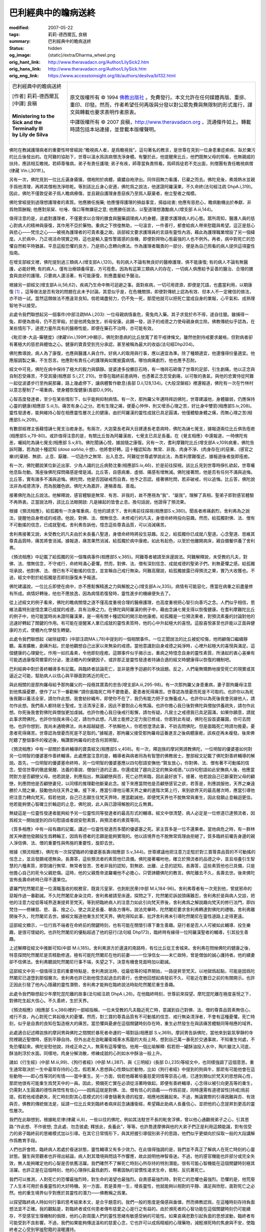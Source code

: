 巴利經典中的瞻病送終
====================

:modified: 2007-05-22
:tags: 莉莉-德西爾瓦, 良稹
:summary: 巴利經典中的瞻病送終
:status: hidden
:og_image: {static}/extra/Dharma_wheel.png
:orig_hant_link: http://www.theravadacn.org/Author/LilySick2.htm
:orig_hans_link: http://www.theravadacn.org/Author/LilySick.htm
:orig_eng_link: https://www.accesstoinsight.org/lib/authors/desilva/bl132.html


.. role:: small
   :class: is-size-7

.. role:: fake-title
   :class: is-size-2 has-text-weight-bold

.. role:: fake-title-2
   :class: is-size-3

.. list-table::
   :class: table is-bordered is-striped is-narrow stack-th-td-on-mobile
   :widths: auto

   * - .. container:: has-text-centered

          :fake-title:`巴利經典中的瞻病送終`

          | [作者] 莉莉-德西爾瓦
          | [中譯] 良稹
          |

          | **Ministering to the Sick and the Terminally Ill**
          | **by Lily de Silva**
          |

     - .. container:: has-text-centered

          原文版權所有 © 1994 `佛教出版社`_ 。免費發行。本文允許在任何媒體再版、重排、重印、印發。然而，作者希望任何再版與分發以對公眾免費與無限制的形式進行，譯文與轉載也要求表明作者原衷。

          中譯版權所有 © 2007 良稹，http://www.theravadacn.org ，流通條件如上。轉載時請包括本站連接，並登載本版權聲明。

佛陀在教誡護理病者的重要性時曾經說:“瞻視病人者，是爲瞻視我”。這句著名的教言，是世尊在見到一位身患重症痢疾、臥於糞污的比丘後發出的。在阿難的協助下，世尊以溫水爲該病僧洗淨身體。有鑒於此，他提醒衆比丘，他們既無父母的照看，也無親戚的扶持，應該相互瞻視。若師尊罹病，弟子有責任護理; 弟子有疾，師尊當負責照看。爲師爲徒若不克出面，則僧團有責任瞻視病僧(律藏 Vin.i,301ff.)。

另有一次，佛陀見到一位比丘遍身瘡癘，僧袍附於病體，瘡膿自袍滲出。同伴因無力看護，已棄之而去。佛陀見後，煮燒熱水並親手爲他清理，再將其僧袍洗淨晾乾。等到該比丘身心安適，佛陀爲之說法，他遂證阿羅漢果，不久命終(法句經注疏 DhpA.i,319)。因此，佛陀不僅敦促弟子爲人瞻病療傷，並且親自護理身患惡疾乃至爲人厭棄者，樹立聖者之楷模。

佛陀曾經提到過理想護理者的素質。他應勝任施藥; 他應懂得護理的損益事宜，揚益祛害; 他應有慈悲心，瞻病動機出於奉獻、非爲物質酬報; 他應對尿屎、吐唾、傷口等無嫌惡之意; 他應勝任說法，以聖道理想激勵病人(增支部 A.iii,144)。

值得注意的是，此處對護理者，不僅要求以合理的膳食與醫藥調理病人的身體，還要求護理病人的心態。眾所周知，醫護人員的慈心對病人的精神與康復，其作用不亞於藥物。重病之下徬徨無助，一句溫言，一件善行，都會給病人帶來慰籍與希望。這正是慈心與悲心——梵住之心——被視為護理者的可貴素養之故。該部經文要求護理員的言語有靈性內涵，藉此為護理職業增設了另一個緯度。人於病中，乃正視活命現實之時，這也是輸入靈性警寤感的良機，即便對拜物心態最強的人也不例外。再者，病中對死亡的恐懼自然較平時猶甚。平息這股恐懼的良方，乃是把心念轉向佛法。作為護理者職責的一部分，便是為自己照看的病人提供這項靈性指南。

在增支部經文裡，佛陀提到過三類病人(增支部A.i,120)。有的病人不論有無良好的醫療護理，俱不能康復; 有的病人不論有無醫護，必能好轉; 有的病人，僅有治療頤養得當，方可痊愈。因為有這第三類病人的存在，一切病人俱應給予妥善的醫治、合理的膳食與良好的護理。只要病人還活著，有可能康復，則應盡量給予醫治。

根據另一部經文(增支部A.iii,56,62)，疾病乃生命中無可迴避之事。面對疾病，一切可用資源，即便是咒語，也盡當利用，以期康復 [1]_ 。這等做法是否有效的問題在此未予討論。其意似乎是，在危機關頭，即便對傳統上認為有效、但本人不一定確信的做法，亦不妨一試。當然這類做法不應違背良知。倘若竭盡努力，仍不免一死，那麼他就可以把死亡當成自身的業報，心平氣和、成熟理智地予以接受。

此處令我們聯想起另一個事件(中部注疏MA.i,203): 一位母親病情垂危，需兔肉入藥。其子求覓於市不得，遂自往獵。雖捕得一兔，即便為救母，仍不忍宰殺。於是他將兔放生，祈母安康。此願一發，該子的戒德之力使母親身病立除。佛教傳統似乎認為，在某些情形下，道德力量所具有的醫療性能，即便在藥石不治時，亦可能有效。

《毗尼律-大品-藥犍度》(律藏Vin.i,199ff.)中顯示，佛陀對患病的比丘放寬了若干戒律條文。雖然他對持戒要求嚴格，但對病者卻有著極大的慈悲與體恤之心。健康的寶貴受到充分承認，甚至被稱為最大的收益(法句經Dhp204)。

佛陀教導說，病人為了康復，也應與醫護人員合作。好病人的取用與行事，應以適宜為準。除了種類適宜，他還懂得份量適宜。他應服調製之藥，不生怨言。他應對有責任心的護理員如實披露病情。哪怕病痛劇烈，他也應予忍耐。

經文中可見，佛陀在病中保持了極大的毅力與鎮靜。提婆達多投擲巨石時，有一塊碎石砸傷了世尊的足部，引生劇痛。他以正念與自制忍受痛苦，不受其擾(相應部 S.i,27, 210)。世尊在臨終前患病時，也憑著正念忍受劇痛，以可敬的勇氣，與他的忠實侍從阿難一起從波婆步行至拘屍那羅，路上幾處停下，讓病體暫作歇息(長部 D.ii,128,134)。《大般涅槃經》裡還報道，佛陀有一次在竹林村以意志壓制了一場重病，使身體恢復健康(長部D.ii,99)。

心智高度發達者，至少在某些情形下，似乎能夠抑制病情。有一次，那拘羅父年邁時拜訪佛陀，世尊建議他，身體雖弱，仍應保持心靈的健康(相應部 S.iii,1)。痛苦有身心之分。若有生理之痛，便憂心忡忡，則又增添心理之苦，好比身中雙箭(相應部S.iv,208)。靈性發達者，能夠維持心智在相應靈性層次上的健康。由於阿羅漢的靈性成就已具足圓滿，他僅體驗身體之痛，而無心理之苦(相應部S.iv,209)。

有數部經裡主張藉憶誦七覺支治癒身恙。有兩次，大迦葉長老與大目建連長老患病時，佛陀為誦七覺支，據報道兩位比丘俱告痊癒(相應部S.v,79-80)。或許值得注意的是，有關比丘皆為阿羅漢故，七覺支已具足長養。在《覺支相應》中還報道，一時佛陀有恙，囑純陀為誦七覺支(相應部 S.v,81)。佛陀聞誦心悅，據說隨之康復。另有一次，耆利摩難陀比丘(增支部A.v,109)病重，佛陀告訴阿難，若為說十種認知 (*dasa sañña*,十想)，他將會好轉。這十種認知為: 無常、非我、肉身不淨、(肉身存在)的惡果、(感官之樂)的棄絕、無欲、止息、厭離、一切造作之無常、出入息念。阿難從世尊處學說此法，為耆利摩難復述，據報道後者旋即痊癒。

有一次，佛陀聽說某位新近出家、少為人識的比丘病勢沈重(相應部S.iv,46)，於是前往探視。該比丘見到世尊時掙扎欲起，世尊囑他息臥勿動。落座後佛陀探問痛感是增是減。比丘答，自感病重、虛弱、痛感有增無減。佛陀接著問，他是否有任何不滿與追悔。比丘答，實有諸多不滿與追悔。佛陀問，他是否因破戒而自責。他予之否認。接著佛陀問，若非破戒，何以追悔。比丘答，佛陀說法非為戒德清淨，而為脫離色欲。佛陀大為嘉許，連稱善哉、善哉。

接著佛陀為比丘說法。他解釋說，感官體驗是無常、有苦、非我的，故不應視為“我”、“屬我”。理解了真相，聖弟子即對感官體驗不再熱衷。正當說法時，該比丘法眼開啟: 凡是緣起的皆會止息。換句話說，他證得了預流果。

根據《預流相應》，給孤獨有一次身罹重病，在他的請求下，舍利弗前往探視(相應部S.v,380)。聞長者疼痛劇烈，舍利弗為之說法，提醒他自身修成的戒德。他說，對佛、法、僧無信念、未修戒行的凡夫，身壞命終時投向惡趣。然而，給孤獨對佛、法、僧有不可動搖的信念，已成就聖戒。舍利弗告訴他，憶念這些尊貴品質，可以消減痛苦。

舍利弗接著又說，未受教化的凡夫由於未長養八聖道，身壞命終時將投生惡趣。反之，給孤獨你已成就八聖道。心念聖道、思維其尊貴品質時，痛苦將會消減。據報道，痛苦果然消減，給孤獨於病中康癒。如此有起色，以至於他離開病床，親自備餐供養了舍利弗。

《預流相應》中記載了給孤獨的另一個罹病事件(相應部S.v,385)。阿難尊者被請至床邊說法。阿難解釋說，未受教的凡夫，對佛、法、僧無信念，不守戒行，命終時滿心憂懼。然而，對佛、法、僧有深刻信念、成就戒德的聖弟子們，則無憂懼之感。給孤獨坦承說，他對佛、法、僧已有不可動搖的信念，並宣稱自己戒行無染。阿難高聲說，給孤獨披露已得預流之果，實乃大收獲也。不過，經文中對於給孤獨是否即刻康復未予報道。

佛陀建議說，一位比丘即使在病中，亦不應鬆懈精進之力與解脫之心(增支部A.iv,335)。病情有可能惡化，應當在病重之前盡量修有所成。病情好轉後，他也不應放逸，因為病情若復發時，靈性進步的機緣便失去了。

從上述經文的例子看來，佛陀的瞻病關懷之道不僅高度重視合理的醫療護理，也高度重視把心智引向善巧之念。人們似乎相信，思維法義特別是憶念業已成就的戒德，具有治療之力。在佛陀與阿羅漢的例子中，藉由念誦七覺支得以恢復健康。在耆利摩難陀比丘的例子中，他可能當時尚未證阿羅漢果，是一場有關十種認知的開示助他康癒。給孤獨是一位預流果者，對預流素養的討論對他的迅速好轉起了關鍵的作用。有可能在提醒某人業已成就的靈性素質時，他的心中升起極大的喜悅。這股喜悅甚至也許能以正面與健康的方式，使體內化學發生轉變。

此處令我們聯想起《破除疑障》(中部注疏MA.i,78)中提到的一個相關事件。一位正聞說法的比丘被蛇咬傷，他罔顧傷口繼續靜聽。毒液擴散，劇痛升起。於是他觀想自己出家以來無染的戒德。當他意識到自身戒德之純淨時，心裡升起極大的喜悅與滿足。這個健康的心理變化，作用一如抗毒素，令他即刻痊癒。這類事件似乎揭示出，重病之時憶念自身的靈性素質，所湧起的衷心喜樂有可能透過康復荷爾蒙的分泌，激活體內的保健因子。或許那正是靈性發達者持誦合適的經文時健康得以恢復的機制吧。

巴利經典中對於善終輔導多有記載。與臨終者談論死亡，並非是應予迴避的不快話題。反之，人們毫無矯飾地接受死亡的現實或其逼近之可能，幫助病人以信心與平靜面對將近的死亡。

與此相關的是那拘羅母給予那拘羅父的一段極其寶貴的忠告(增支部A.iii,295-98)。有一次那拘羅父身患重病，妻子那拘羅母注意到他焦躁憂鬱，便作了以下一番勸解:“請你面臨死亡時不要擔憂。憂患者死得痛苦。世尊認為懷憂而死是不可取的。也許你以為死後我難以養活全家，請勿作此想。我會紡紗織布，即使你不在了，我仍有能力把子女撫養成人。也許你以為死後我會另嫁他人，請勿作此想。我們兩人都持居士聖戒，生活清淨正善，因此不要對此心有焦躁。也許你擔心我日後對佛陀與僧伽供養疏失，請勿作此想。你死後我會對佛陀與僧伽更加虔誠。也許你擔心我日後戒行鬆懈，請勿有疑。凡居士之戒德我已具足圓滿，如果你願意，請就此事求問佛陀。也許你怕我未得心定，請勿作此想。凡居士能修之定力我已修成，你若對此有疑，佛陀在設首婆羅園，你可去問他。也許你想到，我尚未通曉佛法，尚未超越疑惑、不依賴他人，你若想澄清此事，不妨去問佛陀。但是面臨死亡時請勿擔憂。憂患者死得痛苦。世尊認為懷憂而死是不足取的。”據報道，那拘羅父接受那拘羅母這番進言之後病體康癒，該疾症再未複發。後來佛陀聽了整個事件的複述後，稱讚那拘羅母的忠告何其明智。

《預流相應》中有一部關於善終輔導的寶貴經文(相應部S.v,408)。有一次，釋迦族的摩訶男請教佛陀，一位明智的優婆塞如何對另一位明智的優婆塞作善終輔導。此處應當注意的是，輔導者與病者同為有智慧的佛教居士。整部經文記載了佛陀對善終輔導的解說。首先，一位明智的優婆塞命終時，另一位明智的優婆塞應以四句慰語安撫他:“賢友放心，你對佛、法、僧有著不可動搖的信念，堅信世尊的徹底覺醒、法義的善說、僧伽行道的正直。你還成就了趨向正定的無染戒德。”以四句慰語如此安撫病人後，他應當問對方是否顧戀父母。他若說是，則應指出，無論顧戀與否，死亡必然來臨，因此最好放下。接著，他若說自己已斷棄對父母的顧戀，則應問他是否顧戀妻兒，以同樣的推理勸他斷棄此念。接下來應當問他是否顧戀感官之欲，若答是，則應說服他，天界之樂遠勝於人間之樂，鼓勵他向往天界之樂。接下來，應當引導他沿著天界之樂的進階次第上行，來到欲界天的最高層次時，應當引導他把注意力轉向梵天。假若他說，自己已志願生往梵天界時，應當勸誡他，即便梵天界也不脫無常與重生，因此發願止息輪迴更佳。他若能夠使心智確立於輪迴的止息，佛陀說，此人與已證得解脫的比丘無異。

無疑這是一位靈性發達者能夠給予另一位靈性同等發達者的最高形式的輔導。經文中很清楚，病人必定是一位修道已達預流者，因爲經文一開始提到的四句慰語或者說安慰素質，與預流者的素質等同。

《質多相應》中有一段有趣的記載，講述一位靈性發達而多聞的優婆塞之死。家主質多是一位不還果者。當他病危之時，有一群林居天神邀他發願投生爲轉輪王，因爲有德者的志願是能夠實現的。他以該境界也不脫無常爲理由拒絕了。質多臨終前囑告身邊的親人淨信佛、法、僧的重要性與佈施的重要性，旋即去世。

根據《預流相應》，佛陀有一次探望臨終的優婆塞長壽(相應部 S.v,344)。世尊建議他把注意力定駐於對三寶尊貴品質的不可動搖的信念上，並且發願戒德無染。長壽答，這些預流者的素質他已具備。佛陀接著囑咐他，確立於預流者的品德之中，並且培養引生智慧的六種素質，即對諸行無常、無常者皆苦、苦者非我的認知，對無欲、出離、止息的認知。長壽答，這些素質他也已具備，只是他擔心自己的死令父親悲傷。這時，他的父親喬帝波羅囑他不必擔心，只管諦聽佛陀的教言。佛陀離去不久，長壽去世。後來佛陀宣佈長壽命終時已得不還果位。

婆羅門陀然闍尼是一位瀆職濫收的稅務官，既貪污皇家、也剝削民衆(中部 M.ii,184-96)。舍利弗尊者有一次見到他，曾就邪命的惡報作過一番勸誡。不久陀然闍尼身染沈疴，舍利弗被請至床邊。探問之下，陀然闍尼訴說頭痛難忍，舍利弗於是與病人交談，把他的注意力從低等域界逐漸提昇至梵天。等到把臨終病人的注意力如此引向梵天界後，舍利弗爲之解說趣向梵天的修行法門，即四梵住——修練慈、悲、喜、捨之心，使之具足長養、朝各方傳布。說法完畢時，陀然闍尼要求舍利弗轉達對佛陀的禮敬。舍利弗離開後不久，陀然闍尼去世。據經文報道他重生於梵天界。佛陀得知此事，批評舍利弗未引導陀然闍尼在靈性道路上走得更遠。

這部經文顯示，一位行爲不端者在命終前的關鍵時刻，也有可能在關懷引導下重生善趣。惡行者是否人人可被如此輔導、投生樂趣，是很可懷疑的。也許陀然闍尼的優點超過了他的惡行(法句經 Dhp173)，臨終時有緣得一位阿羅漢聖者的輔導，引其投生善趣。

上述解釋從經文中推斷可知(中部 M.ii,185)。舍利弗游方於邊遠的南路時，有位比丘從王舍城來。舍利弗在問候佛陀的健康之後，特意探問陀然闍尼是否精勤修道。極有可能陀然闍尼在他的前妻——一位淨信女——未亡故時，曾是僧伽的誠心護持者。他的續妻卻不信佛法。舍利弗聽說陀然闍尼行事不端，失望之下，決意有機會見面時加以勸誡。

這部經文中另一個值得注意的重要特點是，舍利弗說法時，從最低等的域界開始，一路提昇至梵天。以地獄爲起點，可能是因爲陀然闍尼已退墮到那個層次。舍利弗也許已助他憶念起過去的善行，也使他回想起病發前不久、可能近在數日之前的有關開示。也許正因此引發了他內心隱藏的靈性潛勢，舍利弗才能夠在臨終說法時助陀然闍尼重生善趣。

此處令我們聯想起少年摩陀昆陀離的故事(法句經注疏 DhpA.i,26)。在他臨終時刻，世尊前來探望。摩陀昆陀離在極度喜悅之下，對佛陀生起大信心。不久善終，生於天界。

《預流相應》(相應部 S.v,386)裡的一部經指稱，一位未受教的凡夫臨近死亡時，意識到自己對佛、法、僧的尊貴品質素無信心，戒行不良，內心對死亡昇起極大的憂懼。然而，對三寶的尊貴品質有不可動搖的信念、戒行無染清淨者，不會有這種憂懼。死亡時刻，似乎是自責的良知在製造極大的痛苦。當恐懼與憂慮在這個關鍵時刻存在時，重生必然發生在與該痛苦體驗同等相應的域界。

此處適合記述釋迦族的摩訶男與佛陀之間關於暴死者命運的一場對話(相應部 S.v,369)。摩訶男告訴佛陀，當他來到氣氛寧靜的寺院裡親近聖僧時，感到平靜自持。但外出走在迦毗羅衛城車水馬龍的大街上時，想到自己萬一暴死於交通事故，不知重生何處，不免恐懼起來。佛陀安慰他說，持戒正命之人，無需有這等懼怕。他用一個比喻解釋: 假若把一罐酥油投入水中，陶片雖沈入河底，酥油則浮於水面。同樣地，肉身分解消散，修練成就的心則如水中酥油一般上升。

諸如《行生經》(中部 M.iii,99)、《狗行者經》(中部 M.i,387)、與《三明經》(長部 D.i,235)等經文中，也同樣強調了這個意思。重生通常取決於一生中最常存持的心念。假若某人思想與心性類似於動物，比如《狗行者經》中提到的狗與牛，那麽有可能他會在這些動物——即心性等同的有情——當中重生。另一方面，倘若他藉著培養慈愛同情等崇高心境，已達到類似於梵天的思想與心性，那麽他很有可能重生爲梵天中的一員。因此，預備死亡實在必須從活著時做起。即便有善終輔導，心念得以被引向更高等的重生，仍需對人生圓滿的德性與悟性有信心——因爲這就是對佛、法、僧有信心的涵義——作爲前提，同時還需有道德習性\ :small:`[持戒]`\ 爲前提。假若他戒德虧失，死亡時刻對其心意模式的引導會隨著失德的程度，相應地困難起來。不過，無論實際的引導困難與否、有效與否，佛教的傳統做法是，延請一位比丘來到臨終者病床前念誦護衛經，希望藉此助病人長養信心，並把他的心念提昇到更高的靈性層次。

我們在此聯想到，根據毗尼律(律藏 iii,8)，一些以往的佛陀，例如其法駐世不長的毗舍浮佛，曾以他心通觀視弟子之心，引其思路:“作此想、不作彼想; 念此處、勿念彼處; 釋放此，長養此”，等等。也許喬達摩佛與他的大弟子們正是利用這類能識，對有信受力的弟子臨終前的思維模式加以引導。在其它日常情形下，與其把握引導個別弟子的思路，他們似乎更傾向於採取一般的大段講解作爲教育手段。

人們也許會問，臨終病人若處於昏迷狀態，靈性輔導又有多少效力。在此值得強調的是，我們並不真正了解病人在死亡時刻的心靈狀態。醫生與旁觀者也許得出結論，病人對其環境與問話不作響應，故此說明他神智昏迷。不過，他的感官機能也許部分或完全失效，無人能夠確定他的心智是否依舊活躍。我們確然不了解死亡時刻心所存持的特別潛能。很有可能心智機能在這個關鍵時刻極其活躍。也許正是在這個時刻，他的心理掙扎最爲劇烈，帶著固執的習慣性渴求生命，抵制、反抗著死亡。

我們可以推測，人對死亡的恐懼最強烈時，對生命的渴望也最強烈。自責感最強烈時，對死亡的恐懼也最強烈。恐懼的是，他荒廢了人生本可用於長養靈性的大好時機。另一方面，若是善用一生，增長靈性，他就能夠以相對的平靜、滿足與欣慰，面對死亡之必然。他的重生境界似乎對應於其靈性的潛力——佛教稱之爲業。

以探望臨終病人時如何行事的思考結束本文，是合乎題意的。我們一般的態度是傷感與垂憐，然而佛教認爲，在這種時刻存持負面想法並不正確。我的觀點是，對臨終者或任何患者傳布慈愛之心是行之有益的。由於瀕死者的心智功能在這個關鍵時刻仍可能續存，不受感官生理機制的侷限，他的心對周圍人們的靈性思緒有敏感受納的可能性。如果哀痛悲歎引起負面的思想波動，臨終者有可能受到不良影響。不過，我們如果能夠傳送溫和的慈愛心念，它也許可以成爲精細的心理藥物，減輕瀕死時的焦慮與不安，使臨終者之心受到寧謐慰籍的溫暖護持。

(本文引用的經典卷頁數以牛津巴利聖典學會的巴利三藏本爲參照。)

.. [1] 中譯者注: 此處提到的是AN5.48與AN5.50詩偈中的相同一句，大意是: “對傳下來善語，思索念誦，照著領悟之意，身體力行。” 此處推論對傳統善語若不解其義，但出於信心，反覆念誦思考，亦可能有靜心之效，甚至有可能領悟。

----

| 相關連接:
| 坦尼沙羅尊者: `慈悲的教育 <{filename}/pages/talk/thanissaro/educating-compassion%zh-hant.rst>`_
| `面對病痛與死亡文選 <{filename}/pages/gilana-index%zh-hant.rst>`_

.. _佛教出版社: https://www.bps.lk/
